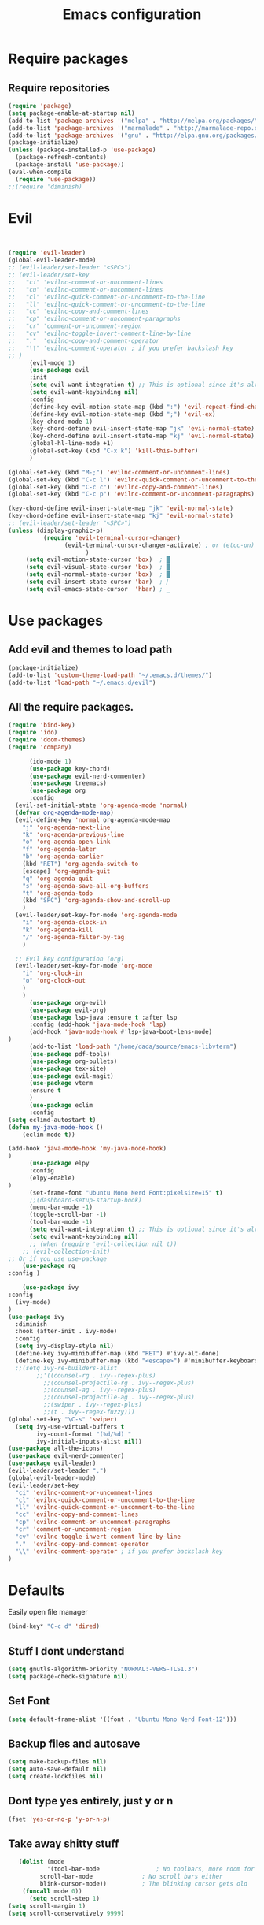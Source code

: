 #+TITLE: Emacs configuration
* Require packages
** Require repositories
  #+BEGIN_SRC emacs-lisp
(require 'package)
(setq package-enable-at-startup nil)
(add-to-list 'package-archives '("melpa" . "http://melpa.org/packages/"))
(add-to-list 'package-archives '("marmalade" . "http://marmalade-repo.org/packages/"))
(add-to-list 'package-archives '("gnu" . "http://elpa.gnu.org/packages/"))
(package-initialize)
(unless (package-installed-p 'use-package)
  (package-refresh-contents)
  (package-install 'use-package))
(eval-when-compile
  (require 'use-package))
;;(require 'diminish)
  #+END_SRC
* Evil
#+BEGIN_SRC emacs-lisp


(require 'evil-leader)
(global-evil-leader-mode)
;; (evil-leader/set-leader "<SPC>")
;; (evil-leader/set-key
;;   "ci" 'evilnc-comment-or-uncomment-lines
;;   "cu" 'evilnc-comment-or-uncomment-lines
;;   "cl" 'evilnc-quick-comment-or-uncomment-to-the-line
;;   "ll" 'evilnc-quick-comment-or-uncomment-to-the-line
;;   "cc" 'evilnc-copy-and-comment-lines
;;   "cp" 'evilnc-comment-or-uncomment-paragraphs
;;   "cr" 'comment-or-uncomment-region
;;   "cv" 'evilnc-toggle-invert-comment-line-by-line
;;   "."  'evilnc-copy-and-comment-operator
;;   "\\" 'evilnc-comment-operator ; if you prefer backslash key
;; )
      (evil-mode 1)
      (use-package evil
      :init
      (setq evil-want-integration t) ;; This is optional since it's already set to t by default.
      (setq evil-want-keybinding nil)
      :config
      (define-key evil-motion-state-map (kbd ":") 'evil-repeat-find-char)
      (define-key evil-motion-state-map (kbd ";") 'evil-ex)
      (key-chord-mode 1)
      (key-chord-define evil-insert-state-map "jk" 'evil-normal-state)
      (key-chord-define evil-insert-state-map "kj" 'evil-normal-state)
      (global-hl-line-mode +1)
      (global-set-key (kbd "C-x k") 'kill-this-buffer)
      )
      
(global-set-key (kbd "M-;") 'evilnc-comment-or-uncomment-lines)
(global-set-key (kbd "C-c l") 'evilnc-quick-comment-or-uncomment-to-the-line)
(global-set-key (kbd "C-c c") 'evilnc-copy-and-comment-lines)
(global-set-key (kbd "C-c p") 'evilnc-comment-or-uncomment-paragraphs)

(key-chord-define evil-insert-state-map "jk" 'evil-normal-state)
(key-chord-define evil-insert-state-map "kj" 'evil-normal-state)
;; (evil-leader/set-leader "<SPC>")
(unless (display-graphic-p)
          (require 'evil-terminal-cursor-changer)
	            (evil-terminal-cursor-changer-activate) ; or (etcc-on)
		              )
     (setq evil-motion-state-cursor 'box)  ; █
     (setq evil-visual-state-cursor 'box)  ; █
     (setq evil-normal-state-cursor 'box)  ; █
     (setq evil-insert-state-cursor 'bar)  ; ⎸
     (setq evil-emacs-state-cursor  'hbar) ; _
#+END_SRC

* Use packages
** Add evil and themes to load path
#+BEGIN_SRC emacs-lisp
      (package-initialize)
      (add-to-list 'custom-theme-load-path "~/.emacs.d/themes/")
      (add-to-list 'load-path "~/.emacs.d/evil")
#+END_SRC
** All the *require* packages.
#+BEGIN_SRC emacs-lisp
      (require 'bind-key)
      (require 'ido)
      (require 'doom-themes)
      (require 'company)
#+END_SRC
      
#+BEGIN_SRC emacs-lisp
      (ido-mode 1)
      (use-package key-chord)
      (use-package evil-nerd-commenter)
      (use-package treemacs)
      (use-package org
      :config
  (evil-set-initial-state 'org-agenda-mode 'normal)
  (defvar org-agenda-mode-map)
  (evil-define-key 'normal org-agenda-mode-map
    "j" 'org-agenda-next-line
    "k" 'org-agenda-previous-line
    "o" 'org-agenda-open-link
    "f" 'org-agenda-later
    "b" 'org-agenda-earlier
    (kbd "RET") 'org-agenda-switch-to
    [escape] 'org-agenda-quit
    "q" 'org-agenda-quit
    "s" 'org-agenda-save-all-org-buffers
    "t" 'org-agenda-todo
    (kbd "SPC") 'org-agenda-show-and-scroll-up
    )
  (evil-leader/set-key-for-mode 'org-agenda-mode
    "i" 'org-agenda-clock-in
    "k" 'org-agenda-kill
    "/" 'org-agenda-filter-by-tag
    )

  ;; Evil key configuration (org)
  (evil-leader/set-key-for-mode 'org-mode
    "i" 'org-clock-in
    "o" 'org-clock-out
    )
    )
      (use-package org-evil)
      (use-package evil-org)
      (use-package lsp-java :ensure t :after lsp
      :config (add-hook 'java-mode-hook 'lsp)
      (add-hook 'java-mode-hook #'lsp-java-boot-lens-mode)
)
      (add-to-list 'load-path "/home/dada/source/emacs-libvterm")
      (use-package pdf-tools)
      (use-package org-bullets)
      (use-package tex-site)
      (use-package evil-magit)
      (use-package vterm
      :ensure t
      )
      (use-package eclim
      :config
(setq eclimd-autostart t)
(defun my-java-mode-hook ()
    (eclim-mode t))

(add-hook 'java-mode-hook 'my-java-mode-hook)
)
      (use-package elpy
      :config
      (elpy-enable)
)
      (set-frame-font "Ubuntu Mono Nerd Font:pixelsize=15" t)
      ;;(dashboard-setup-startup-hook)
      (menu-bar-mode -1)
      (toggle-scroll-bar -1)
      (tool-bar-mode -1)
      (setq evil-want-integration t) ;; This is optional since it's already set to t by default.
      (setq evil-want-keybinding nil)
      ;; (when (require 'evil-collection nil t))
	;; (evil-collection-init)
;; Or if you use use-package
    (use-package rg
:config )

    (use-package ivy
:config
  (ivy-mode)
)
(use-package ivy
  :diminish
  :hook (after-init . ivy-mode)
  :config
  (setq ivy-display-style nil)
  (define-key ivy-minibuffer-map (kbd "RET") #'ivy-alt-done)
  (define-key ivy-minibuffer-map (kbd "<escape>") #'minibuffer-keyboard-quit)
  ;;(setq ivy-re-builders-alist
        ;;'((counsel-rg . ivy--regex-plus)
          ;;(counsel-projectile-rg . ivy--regex-plus)
          ;;(counsel-ag . ivy--regex-plus)
          ;;(counsel-projectile-ag . ivy--regex-plus)
          ;;(swiper . ivy--regex-plus)
          ;;(t . ivy--regex-fuzzy)))
(global-set-key "\C-s" 'swiper)
  (setq ivy-use-virtual-buffers t
        ivy-count-format "(%d/%d) "
        ivy-initial-inputs-alist nil))
(use-package all-the-icons)
(use-package evil-nerd-commenter)
(use-package evil-leader)
(evil-leader/set-leader ",")
(global-evil-leader-mode)
(evil-leader/set-key
  "ci" 'evilnc-comment-or-uncomment-lines
  "cl" 'evilnc-quick-comment-or-uncomment-to-the-line
  "ll" 'evilnc-quick-comment-or-uncomment-to-the-line
  "cc" 'evilnc-copy-and-comment-lines
  "cp" 'evilnc-comment-or-uncomment-paragraphs
  "cr" 'comment-or-uncomment-region
  "cv" 'evilnc-toggle-invert-comment-line-by-line
  "."  'evilnc-copy-and-comment-operator
  "\\" 'evilnc-comment-operator ; if you prefer backslash key
)

#+END_SRC

* Defaults
Easily open file manager
#+BEGIN_SRC emacs-lisp
(bind-key* "C-c d" 'dired)
#+END_SRC
** Stuff I dont understand
#+BEGIN_SRC emacs-lisp
   (setq gnutls-algorithm-priority "NORMAL:-VERS-TLS1.3")
   (setq package-check-signature nil)
#+END_SRC
** Set Font
#+BEGIN_SRC emacs-lisp
(setq default-frame-alist '((font . "Ubuntu Mono Nerd Font-12")))
#+END_SRC
** Backup files and autosave
#+BEGIN_SRC emacs-lisp
   (setq make-backup-files nil)
   (setq auto-save-default nil)
   (setq create-lockfiles nil)
#+END_SRC
** Dont type yes entirely, just y or n
#+BEGIN_SRC emacs-lisp
   (fset 'yes-or-no-p 'y-or-n-p)
#+END_SRC
** Take away shitty stuff
#+BEGIN_SRC emacs-lisp
   (dolist (mode
	       '(tool-bar-mode                ; No toolbars, more room for text
		 scroll-bar-mode              ; No scroll bars either
		 blink-cursor-mode))          ; The blinking cursor gets old
	(funcall mode 0))
      (setq scroll-step 1)
(setq scroll-margin 1) 
(setq scroll-conservatively 9999)
#+END_SRC
** Got honestly no clue
#+BEGIN_SRC emacs-lisp
   ;; (setq geiser-repl-history-filename (expand-file-name "geiser_history" user-emacs-directory))
   ;; (setq elfeed-db-directory (expand-file-name "elfeed" user-emacs-directory))
#+END_SRC
** Backup directories
#+BEGIN_SRC emacs-lisp
   (setq backup-directory-alist
	 `(("." . ,(expand-file-name "backups" user-emacs-directory))))
#+END_SRC
 #+BEGIN_SRC emacs-lisp
(org-babel-do-load-languages
 'org-babel-load-languages
 '((python . t)))
(global-visual-line-mode 1)
(eyebrowse-mode t)
(ido-mode 'buffers) ;; only use this line to turn off ido for file names!
(setq ido-ignore-buffers '("^ " "*Completions*" "*Shell Command Output*"
               "*Messages*" "Async Shell Command"))
(require 'openwith)
(openwith-mode t)
(setq openwith-associations '(("\\.pdf\\'" "zathura" (file))))
(setq large-file-warning-threshold nil)
 #+END_SRC 
     
** Make helm fuzzy
#+BEGIN_SRC emacs-lisp
(setq helm-buffers-fuzzy-matching t
  helm-fuzzy-sort-fn 'helm-fuzzy-match-sort-fn-preserve-ties-order)
  (setq helm-mode-fuzzy-match t)
(setq helm-M-x-always-save-history t)
(setq helm-completion-in-region-fuzzy-match t)

#+END_SRC
** C mode
#+BEGIN_SRC emacs-lisp
  (setq c-default-style '((java-mode . "java")
                                  (awk-mode . "awk")
                                  (other . "linux")))
;; Run C programs directly from within emacs
(defun execute-c-program ()
  (interactive)
  (defvar foo)
  (setq foo (concat "gcc " (buffer-name) " -lm && ./a.out" ))
  (shell-command foo))

  ;; (define-key c-mode-map (kbd "C-c c") 'execute-c-program)
#+END_SRC
* Dired
#+BEGIN_SRC emacs-lisp
(global-set-key (kbd "C-x i") 'peep-dired)
(evil-define-key 'normal peep-dired-mode-map (kbd "j") 'peep-dired-next-file
                                             (kbd "k") 'peep-dired-prev-file)
(add-hook 'peep-dired-hook 'evil-normalize-keymaps)
(setq ranger-preview-file t)
(setq ranger-show-literal t)
#+END_SRC

* Per Package configs
** Mappings for evil mode
   
#+BEGIN_SRC emacs-lisp
(define-key evil-motion-state-map (kbd ":") 'counsel-M-x)
(define-key evil-motion-state-map (kbd ";") 'evil-ex)
(key-chord-mode 1)
(key-chord-define evil-insert-state-map "jk" 'evil-normal-state)
(key-chord-define evil-insert-state-map "kj" 'evil-normal-state)
;;(global-hl-line-mode +1)
(global-set-key (kbd "C-x k") 'kill-this-buffer)

(setq gnutls-algorithm-priority "NORMAL:-VERS-TLS1.3")
#+END_SRC
  
#+BEGIN_SRC emacs-lisp
(defun reload-dotemacs-file ()
"reload your .emacs file without restarting Emacs"
(interactive)
(load-file "~/.emacs.d/init.el"))
(defun q()
"reload your .emacs file without restarting Emacs"
(interactive)
(kill-this-buffer)
)
(setq org-file-apps
  '((auto-mode . emacs)
  ("\\.pdf::\\([0-9]+\\)?\\'" . "zathura %s -P %1")
  ("\\.pdf\\'" . "zathura %s")
  (directory . emacs)))
#+END_SRC

* Shortcuts & aliases
#+BEGIN_SRC emacs-lisp
(defun cx ()
  (interactive)
  (find-file "~/.xmonad/xmonad.hs"))

(defun xinit ()
  (interactive)
  (find-file "~/.xinitrc"))
(defun Z ()
  (interactive)
  (find-file "~/.zshrc"))
(defun xre ()
  (interactive)
  (find-file "~/.Xresources"))
(defun ece ()
  (interactive)
  (find-file "~/.emacs.d/init.el"))
#+END_SRC
* Latex configurations
** French specific
#+BEGIN_SRC emacs-lisp
 (defun insert-e-acc ()
    (interactive)
    (insert "é"))
 (defun insert-e-back ()
    (interactive)
    (insert "è"))
 (defun insert-o-chap ()
    (interactive)
    (insert "ô"))

 (defun insert-u-back ()
    (interactive)
    (insert "ù"))
 (defun insert-e-chap ()
    (interactive)
    (insert "ê"))
 (defun insert-u-chap ()
    (interactive)
    (insert "û"))
 (defun insert-a-chap ()
    (interactive)
    (insert "â"))
 (defun insert-a-back ()
    (interactive)
    (insert "à"))
 (defun insert-c-ced ()
    (interactive)
    (insert "ç"))
 (defun insert-i-chap ()
    (interactive)
    (insert "î"))
 (defun insert-gt ()
    (interactive)
    (insert ">"))
 (defun insert-lt ()
    (interactive)
    (insert "<"))
;;(define-key Latex-mode-map (kbd ";") 'insert-e-acc))
;;(add-hook 'latex-mode-hook
	;;;  (lambda ()
(add-hook 'LaTeX-mode-hook
;;(add-hook 'latex-mode-hook
	  (lambda ()
	   (local-set-key (kbd ";") #'insert-e-acc)
	   (local-set-key (kbd ":") #'insert-e-back)
	   (key-chord-define evil-insert-state-map (kbd "=o") 'insert-o-chap)
	   (key-chord-define evil-insert-state-map (kbd "=u") 'insert-u-back)
	   (key-chord-define evil-insert-state-map (kbd "=e") 'insert-e-chap)
	   (key-chord-define evil-insert-state-map (kbd "`u") 'insert-u-chap)
	   (key-chord-define evil-insert-state-map (kbd "=a") 'insert-a-chap)
	   (key-chord-define evil-insert-state-map (kbd "'a") 'insert-a-back)
	   (key-chord-define evil-insert-state-map (kbd "=i") 'insert-i-chap)
	   (key-chord-define evil-insert-state-map (kbd "=c") 'insert-c-ced)
	   (key-chord-define evil-insert-state-map (kbd ">>") 'insert-gt)
	   (key-chord-define evil-insert-state-map (kbd "><") 'insert-lt)
	   )
	  )
  
#+END_SRC
** Settings
#+BEGIN_SRC emacs-lisp
(defun flymake-get-tex-args (file-name)
(list "pdflatex"
(list "-file-line-error" "-draftmode" "-interaction=nonstopmode" file-name)))

(add-hook 'LaTeX-mode-hook 'flymake-mode)
(setq TeX-PDF-mode t)
(autoload 'reftex-mode "reftex" "RefTeX Minor Mode" t)
(autoload 'turn-on-reftex "reftex" "RefTeX Minor Mode" nil)
(autoload 'reftex-citation "reftex-cite" "Make citation" nil)
(autoload 'reftex-index-phrase-mode "reftex-index" "Phrase Mode" t)
(add-hook 'latex-mode-hook 'turn-on-reftex) ; with Emacs latex mode
;; (add-hook 'reftex-load-hook 'imenu-add-menubar-index)
(add-hook 'LaTeX-mode-hook 'turn-on-reftex)

(setq LaTeX-eqnarray-label "eq"
LaTeX-equation-label "eq"
LaTeX-figure-label "fig"
LaTeX-table-label "tab"
LaTeX-myChapter-label "chap"
TeX-auto-save t
TeX-newline-function 'reindent-then-newline-and-indent
TeX-parse-self t
TeX-style-path
'("style/" "auto/"
"/usr/share/emacs21/site-lisp/auctex/style/"
"/var/lib/auctex/emacs21/"
"/usr/local/share/emacs/site-lisp/auctex/style/")
LaTeX-section-hook
'(LaTeX-section-heading
LaTeX-section-title
LaTeX-section-toc
LaTeX-section-section
LaTeX-section-label))
 (setq TeX-view-program-selection '((output-pdf "PDF Tools"))
    TeX-view-program-list '(("PDF Tools" TeX-pdf-tools-sync-view))
    TeX-source-correlate-start-server t) ;; not sure if last line is neccessary
 ;; to have the buffer refresh after compilation
 (add-hook 'TeX-after-compilation-finished-functions
        #'TeX-revert-document-buffer)
;;(global-display-line-numbers-mode)

#+END_SRC

* EXWM
--#+BEGIN_SRC emacs-lisp
(require 'exwm)
(require 'exwm-config)
(exwm-config-default)
(bind-key "M-SPC" 'menu_prompt)
(bind-key "C-x v" 'split-window-horizontally)
  

(defun menu_prompt ()
 (interactive (list
(read-shell-command "$ ")) (start-process-shell-command command nil)))
-- #+END_SRC
* Mail
#+BEGIN_SRC emacs-lisp
(add-to-list 'load-path "/usr/share/emacs/site-lisp/mu/mu4e.el")
;;(require 'mu4e)
;;(set-email-account! "dada"
 ;; '((mu4e-sent-folder       . "/dada/Sent Mail")
  ;;  (mu4e-drafts-folder     . "/dada/Drafts")
  ;;  (mu4e-trash-folder      . "/dada/Trash")
  ;;  (mu4e-refile-folder     . "/dada/All Mail")
  ;;  (smtpmail-smtp-user     . "david.wiedemann@outlook.com")
  ;; (user-mail-address      . "david.wiedemann@outlook.com")    ;; only needed for mu < 1.4
   ;; (mu4e-compose-signature . "---\nDavid Wiedemann"))
  ;;t)
  
;; tell message-mode how to send mail
(setq message-send-mail-function 'smtpmail-send-it)
;; (user-mail-address . "david.wiedemann@outlook.com")
;; if our mail server lives at smtp.example.org; if you have a local
;; mail-server, simply use 'localhost' here.
(require 'smtpmail)
(setq smtpmail-smtp-server "SMTP.office365.com")
;; (smtpmail-default-smtp-server . "SMTP.office365.com")
;; (smtpmail-smtp-user . "david.wiedemann@outlook.com")
;; (smtpmail-starttls-credentials . (("SMTP.office365.com" 587 nil nil)))
(setq mu4e-change-filenames-when-moving t)
(setq mu4e-attachment-dir  "~/Downloads")
;; (require 'org-mu4e)

;; convert org mode to HTML automatically
(setq org-mu4e-convert-to-html t)
(global-set-key (kbd "C-x m") 'mu4e)
#+END_SRC
* Org mode configurations
** External packages
#+BEGIN_SRC emacs-lisp
;; (add-hook 'org-mode-hook
;;    (lambda ()
;;     (org-bullets-mode t)))
;; (setq org-hide-leading-starts t)
;; (setq org-ellipsis "↴")
;; (setq org-src-fontify-natively t)
(defun frenchmode ()
    (interactive)
	   (local-set-key (kbd ";") #'insert-e-acc)
	   (local-set-key (kbd ":") #'insert-e-back)
	   (key-chord-define evil-insert-state-map (kbd "=o") 'insert-o-chap)
	   (key-chord-define evil-insert-state-map (kbd "=u") 'insert-u-back)
	   (key-chord-define evil-insert-state-map (kbd "=e") 'insert-e-chap)
	   (key-chord-define evil-insert-state-map (kbd "`u") 'insert-u-chap)
	   (key-chord-define evil-insert-state-map (kbd "=a") 'insert-a-chap)
	   (key-chord-define evil-insert-state-map (kbd "'a") 'insert-a-back)
	   (key-chord-define evil-insert-state-map (kbd "=i") 'insert-i-chap)
	   (key-chord-define evil-insert-state-map (kbd "=c") 'insert-c-ced)
	   (key-chord-define evil-insert-state-map (kbd ">>") 'insert-gt)
	   (key-chord-define evil-insert-state-map (kbd "><") 'insert-lt))
(global-set-key (kbd "C-c l") 'org-store-link)
(global-set-key (kbd "C-c C-l") 'org-insert-link)
#+END_SRC

** Browser
Set external browser for opening links
#+BEGIN_SRC emacs-lisp
(setq browse-url-browser-function 'browse-url-generic
      browse-url-generic-program "qutebrowser")
  (key-chord-define evil-normal-state-map (kbd "<RET><RET>") 'org-open-at-point)
#+END_SRC
** Agenda stuff
*** Keybindings
Set keybinding to open org-agenda
#+BEGIN_SRC emacs-lisp
(bind-key* "C-c a" 'org-agenda-list)
#+END_SRC
#+BEGIN_SRC emacs-lisp

(add-hook 'org-mode-hook 'turn-on-org-cdlatex)
(setq org-startup-indented t
      org-bullets-bullet-list '(" ") ;; no bullets, needs org-bullets package
     ; org-ellipsis "  " ;; folding symbol
      org-pretty-entities t
      org-hide-emphasis-markers t
      ;; show actually italicized text instead of /italicized text/
      org-agenda-block-separator ""
      org-fontify-whole-heading-line t
      org-fontify-done-headline t
      org-fontify-quote-and-verse-blocks t)
(lambda () (progn
  (setq left-margin-width 2)
  (setq right-margin-width 2)
  (set-window-buffer nil (current-buffer))))
  (setq org-agenda-files (quote  ("~/any/agenda.org")))
  (setq inhibit-splash-screen t)
(org-agenda-list)
(delete-other-windows)
(add-hook 'org-mode-hook 'evil-org-mode)
#+END_SRC

*** Archiving
#+BEGIN_SRC emacs-lisp
(defun org-archive-done-tasks ()
  (interactive)
  (org-map-entries 'org-archive-subtree "/DONE" 'file))   
(bind-key* "C-x a a" 'org-archive-done-tasks)

#+END_SRC

* =Theme=
#+BEGIN_SRC emacs-lisp
;;(load-theme 'xresources t)
(bind-key* "C-x C-r" 'reload-dotemacs-file)
(setq ewal-json-file "~/.cache/wal/colors.json")
;; (use-package ewal
;;   :init (setq ewal-use-built-in-always-p nil
;;               ewal-use-built-in-on-failure-p t
;;               ewal-built-in-palette "sexy-material"))

;; (use-package ewal-evil-cursors
;;   :after (ewal-spacemacs-themes)
;;   :config (ewal-evil-cursors-get-colors
;;            :apply t :spaceline t))
           
;;  (use-package ewal-spacemacs-themes
;;   :init (progn
;;           (setq spacemacs-theme-underline-parens t)
;;    ;;             my:rice:font (font-spec
;;  ;;                             :family "Iosevka Nerd Font"
;; ;;                              :weight 'semi-bold
;;  ;;                             :size 11.0))
;;           (show-paren-mode +1)
;;           (global-hl-line-mode)
;; ;;          (set-frame-font my:rice:font nil t)
;;           (add-to-list  'default-frame-alist
;;                         `(font . "Ubuntu Mono Nerd Font-12" ))
;;   :config (progn
;;             (load-theme 'ewal-spacemacs-modern t)
;;             (enable-theme 'ewal-spacemacs-modern))))
;;(use-package spaceline
 ;; :after (ewal-evil-cursors winum)
  ;;:init (setq powerline-default-separator nil)
  ;;:config (spaceline-spacemacs-theme))
 (load-theme 'base16-ocean t)
#+END_SRC

